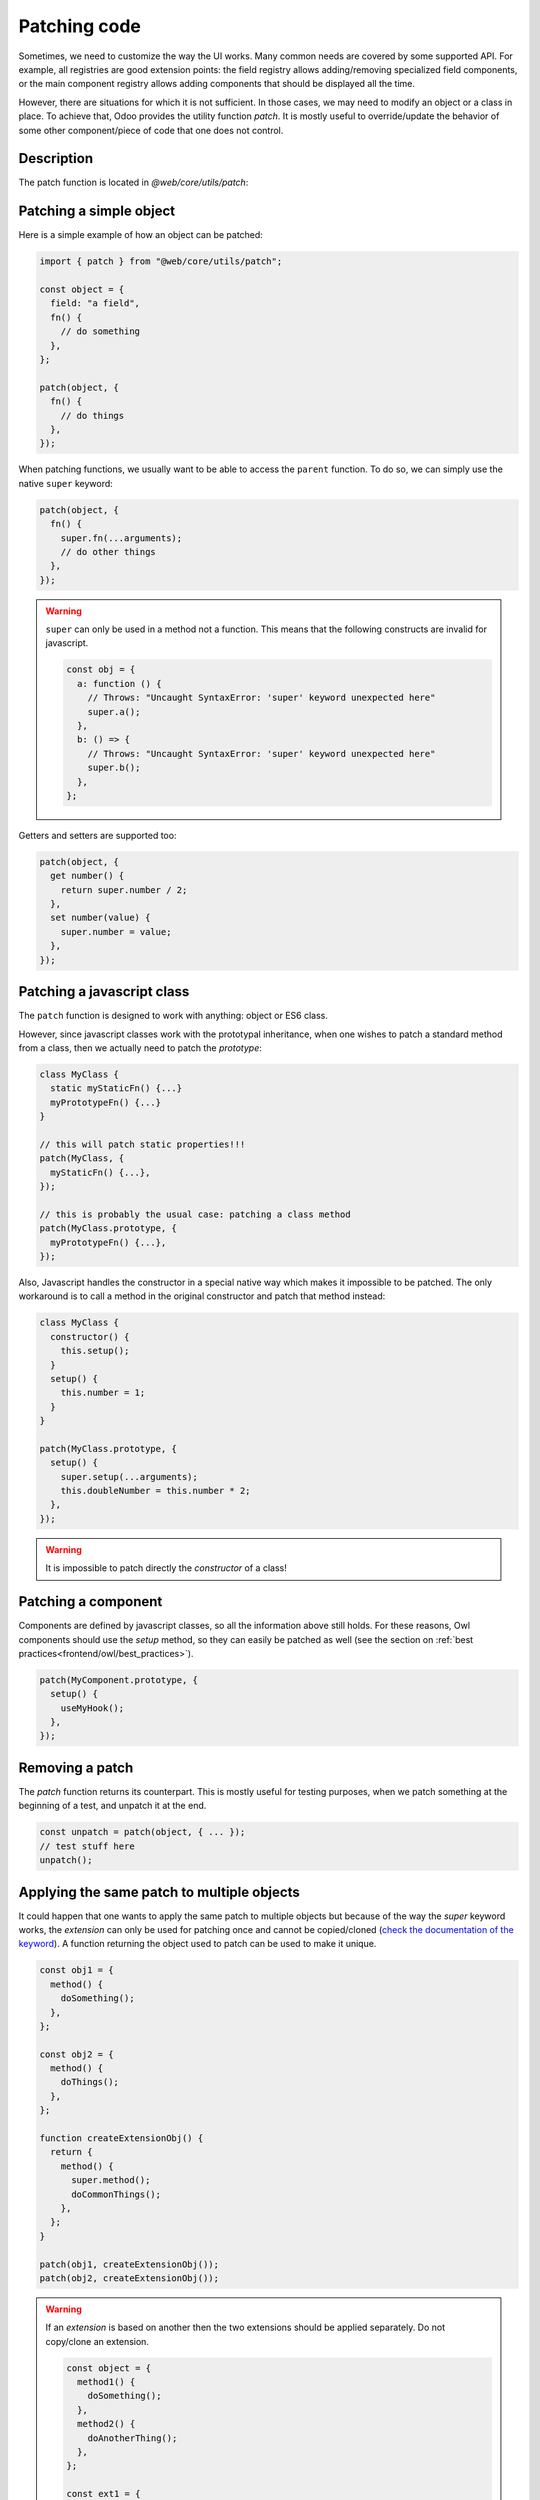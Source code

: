 =============
Patching code
=============

Sometimes, we need to customize the way the UI works.  Many common needs are
covered by some supported API. For example, all registries are good extension
points: the field registry allows adding/removing specialized field components,
or the main component registry allows adding components that should be displayed
all the time.

However, there are situations for which it is not sufficient. In those cases, we
may need to modify an object or a class in place. To achieve that, Odoo
provides the utility function `patch`. It is mostly useful to override/update
the behavior of some other component/piece of code that one does not control.

Description
===========

The patch function is located in `@web/core/utils/patch`:

.. js:function:: patch(objToPatch, extension)

    :param object objToPatch: the object that should be patched
    :param object extension: an object mapping each key to an extension
    :returns: a function to remove the patch

    The `patch` function modifies in place the `objToPatch` object (or class) and
    applies all key/value described in the `extension` object.  An unpatch
    function is returned, so it can be used to remove the patch later if necessary.

    Most patch operations provide access to the parent value by using the
    native `super` keyword (see below in the examples).

Patching a simple object
========================

Here is a simple example of how an object can be patched:

.. code-block:: javascript

  import { patch } from "@web/core/utils/patch";

  const object = {
    field: "a field",
    fn() {
      // do something
    },
  };

  patch(object, {
    fn() {
      // do things
    },
  });


When patching functions, we usually want to be able to access the ``parent``
function.  To do so, we can simply use the native ``super`` keyword:

.. code-block:: javascript

  patch(object, {
    fn() {
      super.fn(...arguments);
      // do other things
    },
  });

.. warning::

    ``super`` can only be used in a method not a function. This means that the
    following constructs are invalid for javascript.

    .. code-block:: javascript

      const obj = {
        a: function () {
          // Throws: "Uncaught SyntaxError: 'super' keyword unexpected here"
          super.a();
        },
        b: () => {
          // Throws: "Uncaught SyntaxError: 'super' keyword unexpected here"
          super.b();
        },
      };

Getters and setters are supported too:

.. code-block:: javascript

    patch(object, {
      get number() {
        return super.number / 2;
      },
      set number(value) {
        super.number = value;
      },
    });

Patching a javascript class
===========================

The ``patch`` function is designed to work with anything: object or ES6 class.

However, since javascript classes work with the prototypal inheritance, when
one wishes to patch a standard method from a class, then we actually need to patch
the `prototype`:

.. code-block:: javascript

  class MyClass {
    static myStaticFn() {...}
    myPrototypeFn() {...}
  }

  // this will patch static properties!!!
  patch(MyClass, {
    myStaticFn() {...},
  });

  // this is probably the usual case: patching a class method
  patch(MyClass.prototype, {
    myPrototypeFn() {...},
  });


Also, Javascript handles the constructor in a special native way which makes it
impossible to be patched. The only workaround is to call a method in the original
constructor and patch that method instead:

.. code-block:: javascript

  class MyClass {
    constructor() {
      this.setup();
    }
    setup() {
      this.number = 1;
    }
  }

  patch(MyClass.prototype, {
    setup() {
      super.setup(...arguments);
      this.doubleNumber = this.number * 2;
    },
  });

.. warning::

    It is impossible to patch directly the `constructor` of a class!

Patching a component
====================

Components are defined by javascript classes, so all the information above still
holds.  For these reasons, Owl components should use the `setup` method, so they
can easily be patched as well (see the section on :ref:`best practices<frontend/owl/best_practices>`).

.. code-block:: javascript

  patch(MyComponent.prototype, {
    setup() {
      useMyHook();
    },
  });

Removing a patch
================

The `patch` function returns its counterpart. This is mostly useful for
testing purposes, when we patch something at the beginning of a test, and
unpatch it at the end.

.. code-block:: javascript

    const unpatch = patch(object, { ... });
    // test stuff here
    unpatch();

Applying the same patch to multiple objects
===========================================

It could happen that one wants to apply the same patch to multiple objects but
because of the way the `super` keyword works, the `extension` can only be used
for patching once and cannot be copied/cloned (`check the documentation of the keyword <https://developer.mozilla.org/en-US/docs/Web/JavaScript/Reference/Operators/super#description>`_).
A function returning the object used to patch can be used to make it unique.

.. code-block:: javascript

    const obj1 = {
      method() {
        doSomething();
      },
    };

    const obj2 = {
      method() {
        doThings();
      },
    };

    function createExtensionObj() {
      return {
        method() {
          super.method();
          doCommonThings();
        },
      };
    }

    patch(obj1, createExtensionObj());
    patch(obj2, createExtensionObj());

.. warning::

  If an `extension` is based on another then the two extensions should
  be applied separately. Do not copy/clone an extension.

  .. code-block:: javascript

      const object = {
        method1() {
          doSomething();
        },
        method2() {
          doAnotherThing();
        },
      };

      const ext1 = {
        method1() {
          super.method1();
          doThings();
        },
      };

      const invalid_ext2 = {
        ...ext1, // this will not work: super will not refer to the correct object in methods coming from ext1
        method2() {
          super.method2();
          doOtherThings();
        },
      };

      patch(object, invalid_ext2);
      object.method1(); // throws: Uncaught TypeError: (intermediate value).method1 is not a function

      const valid_ext2 = {
        method2() {
          super.method2();
          doOtherThings();
        },
      };

      patch(object, ext1); // first patch base extension
      patch(object, valid_ext2); // then the new one
      object.method1(); // works as expected
